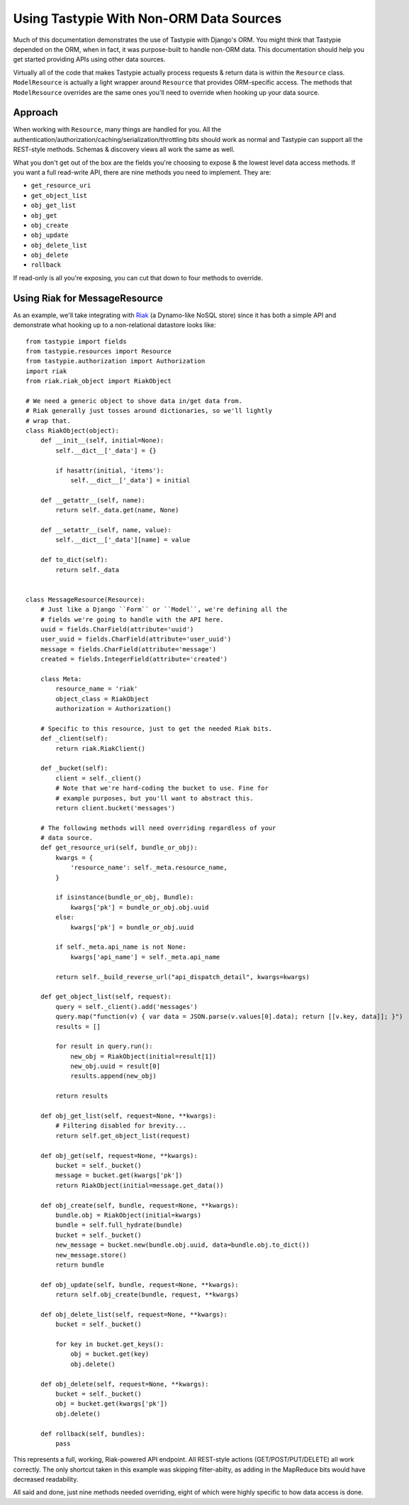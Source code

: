 .. _ref-non_orm_data_sources:

========================================
Using Tastypie With Non-ORM Data Sources
========================================

Much of this documentation demonstrates the use of Tastypie with Django's ORM.
You might think that Tastypie depended on the ORM, when in fact, it was
purpose-built to handle non-ORM data. This documentation should help you get
started providing APIs using other data sources.

Virtually all of the code that makes Tastypie actually process requests &
return data is within the ``Resource`` class. ``ModelResource`` is actually a
light wrapper around ``Resource`` that provides ORM-specific access. The
methods that ``ModelResource`` overrides are the same ones you'll need to
override when hooking up your data source.

Approach
========

When working with ``Resource``, many things are handled for you. All the
authentication/authorization/caching/serialization/throttling bits should work
as normal and Tastypie can support all the REST-style methods. Schemas &
discovery views all work the same as well.

What you don't get out of the box are the fields you're choosing to expose &
the lowest level data access methods. If you want a full read-write API, there
are nine methods you need to implement. They are:

* ``get_resource_uri``
* ``get_object_list``
* ``obj_get_list``
* ``obj_get``
* ``obj_create``
* ``obj_update``
* ``obj_delete_list``
* ``obj_delete``
* ``rollback``

If read-only is all you're exposing, you can cut that down to four methods to
override.

Using Riak for MessageResource
==============================

As an example, we'll take integrating with Riak_ (a Dynamo-like NoSQL store)
since it has both a simple API and demonstrate what hooking up to a
non-relational datastore looks like::

    from tastypie import fields
    from tastypie.resources import Resource
    from tastypie.authorization import Authorization
    import riak
    from riak.riak_object import RiakObject

    # We need a generic object to shove data in/get data from.
    # Riak generally just tosses around dictionaries, so we'll lightly
    # wrap that.
    class RiakObject(object):
        def __init__(self, initial=None):
            self.__dict__['_data'] = {}
            
            if hasattr(initial, 'items'):
                self.__dict__['_data'] = initial
        
        def __getattr__(self, name):
            return self._data.get(name, None)
        
        def __setattr__(self, name, value):
            self.__dict__['_data'][name] = value
        
        def to_dict(self):
            return self._data
    
    
    class MessageResource(Resource):
        # Just like a Django ``Form`` or ``Model``, we're defining all the
        # fields we're going to handle with the API here.
        uuid = fields.CharField(attribute='uuid')
        user_uuid = fields.CharField(attribute='user_uuid')
        message = fields.CharField(attribute='message')
        created = fields.IntegerField(attribute='created')
        
        class Meta:
            resource_name = 'riak'
            object_class = RiakObject
            authorization = Authorization()
        
        # Specific to this resource, just to get the needed Riak bits.
        def _client(self):
            return riak.RiakClient()
        
        def _bucket(self):
            client = self._client()
            # Note that we're hard-coding the bucket to use. Fine for
            # example purposes, but you'll want to abstract this.
            return client.bucket('messages')
        
        # The following methods will need overriding regardless of your
        # data source.
        def get_resource_uri(self, bundle_or_obj):
            kwargs = {
                'resource_name': self._meta.resource_name,
            }
            
            if isinstance(bundle_or_obj, Bundle):
                kwargs['pk'] = bundle_or_obj.obj.uuid
            else:
                kwargs['pk'] = bundle_or_obj.uuid
            
            if self._meta.api_name is not None:
                kwargs['api_name'] = self._meta.api_name
            
            return self._build_reverse_url("api_dispatch_detail", kwargs=kwargs)
        
        def get_object_list(self, request):
            query = self._client().add('messages')
            query.map("function(v) { var data = JSON.parse(v.values[0].data); return [[v.key, data]]; }")
            results = []
            
            for result in query.run():
                new_obj = RiakObject(initial=result[1])
                new_obj.uuid = result[0]
                results.append(new_obj)
            
            return results
        
        def obj_get_list(self, request=None, **kwargs):
            # Filtering disabled for brevity...
            return self.get_object_list(request)
        
        def obj_get(self, request=None, **kwargs):
            bucket = self._bucket()
            message = bucket.get(kwargs['pk'])
            return RiakObject(initial=message.get_data())
        
        def obj_create(self, bundle, request=None, **kwargs):
            bundle.obj = RiakObject(initial=kwargs)
            bundle = self.full_hydrate(bundle)
            bucket = self._bucket()
            new_message = bucket.new(bundle.obj.uuid, data=bundle.obj.to_dict())
            new_message.store()
            return bundle
        
        def obj_update(self, bundle, request=None, **kwargs):
            return self.obj_create(bundle, request, **kwargs)
        
        def obj_delete_list(self, request=None, **kwargs):
            bucket = self._bucket()
            
            for key in bucket.get_keys():
                obj = bucket.get(key)
                obj.delete()
        
        def obj_delete(self, request=None, **kwargs):
            bucket = self._bucket()
            obj = bucket.get(kwargs['pk'])
            obj.delete()
        
        def rollback(self, bundles):
            pass

This represents a full, working, Riak-powered API endpoint. All REST-style
actions (GET/POST/PUT/DELETE) all work correctly. The only shortcut taken in
this example was skipping filter-abilty, as adding in the MapReduce bits would
have decreased readability.

All said and done, just nine methods needed overriding, eight of which were
highly specific to how data access is done.

.. _Riak: http://www.basho.com/products_riak_overview.php
